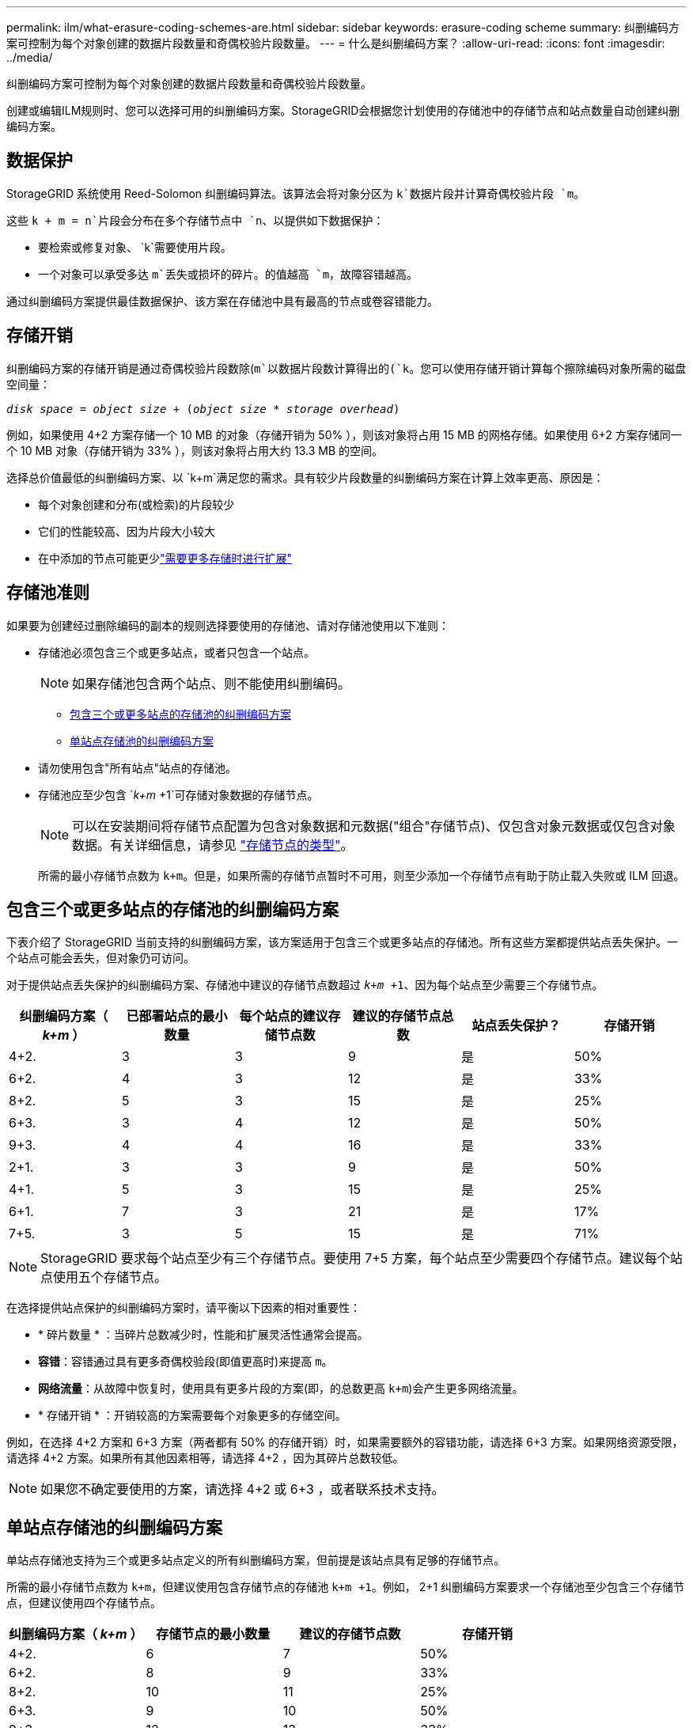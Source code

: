 ---
permalink: ilm/what-erasure-coding-schemes-are.html 
sidebar: sidebar 
keywords: erasure-coding scheme 
summary: 纠删编码方案可控制为每个对象创建的数据片段数量和奇偶校验片段数量。 
---
= 什么是纠删编码方案？
:allow-uri-read: 
:icons: font
:imagesdir: ../media/


[role="lead"]
纠删编码方案可控制为每个对象创建的数据片段数量和奇偶校验片段数量。

创建或编辑ILM规则时、您可以选择可用的纠删编码方案。StorageGRID会根据您计划使用的存储池中的存储节点和站点数量自动创建纠删编码方案。



== 数据保护

StorageGRID 系统使用 Reed-Solomon 纠删编码算法。该算法会将对象分区为 `k`数据片段并计算奇偶校验片段 `m`。

这些 `k + m = n`片段会分布在多个存储节点中 `n`、以提供如下数据保护：

* 要检索或修复对象、 `k`需要使用片段。
* 一个对象可以承受多达 `m`丢失或损坏的碎片。的值越高 `m`，故障容错越高。


通过纠删编码方案提供最佳数据保护、该方案在存储池中具有最高的节点或卷容错能力。



== 存储开销

纠删编码方案的存储开销是通过奇偶校验片段数除(`m`以数据片段数计算得出的(`k`。您可以使用存储开销计算每个擦除编码对象所需的磁盘空间量：

`_disk space_ = _object size_ + (_object size_ * _storage overhead_)`

例如，如果使用 4+2 方案存储一个 10 MB 的对象（存储开销为 50% ），则该对象将占用 15 MB 的网格存储。如果使用 6+2 方案存储同一个 10 MB 对象（存储开销为 33% ），则该对象将占用大约 13.3 MB 的空间。

选择总价值最低的纠删编码方案、以 `k+m`满足您的需求。具有较少片段数量的纠删编码方案在计算上效率更高、原因是：

* 每个对象创建和分布(或检索)的片段较少
* 它们的性能较高、因为片段大小较大
* 在中添加的节点可能更少link:../expand/index.html["需要更多存储时进行扩展"]




== 存储池准则

如果要为创建经过删除编码的副本的规则选择要使用的存储池、请对存储池使用以下准则：

* 存储池必须包含三个或更多站点，或者只包含一个站点。
+

NOTE: 如果存储池包含两个站点、则不能使用纠删编码。

+
** <<包含三个或更多站点的存储池的纠删编码方案,包含三个或更多站点的存储池的纠删编码方案>>
** <<单站点存储池的纠删编码方案,单站点存储池的纠删编码方案>>


* 请勿使用包含"所有站点"站点的存储池。
* 存储池应至少包含 `_k+m_ +1`可存储对象数据的存储节点。
+

NOTE: 可以在安装期间将存储节点配置为包含对象数据和元数据("组合"存储节点)、仅包含对象元数据或仅包含对象数据。有关详细信息，请参见 link:../primer/what-storage-node-is.html#types-of-storage-nodes["存储节点的类型"]。

+
所需的最小存储节点数为 `k+m`。但是，如果所需的存储节点暂时不可用，则至少添加一个存储节点有助于防止载入失败或 ILM 回退。





== 包含三个或更多站点的存储池的纠删编码方案

下表介绍了 StorageGRID 当前支持的纠删编码方案，该方案适用于包含三个或更多站点的存储池。所有这些方案都提供站点丢失保护。一个站点可能会丢失，但对象仍可访问。

对于提供站点丢失保护的纠删编码方案、存储池中建议的存储节点数超过 `_k+m_ +1`、因为每个站点至少需要三个存储节点。

[cols="1a,1a,1a,1a,1a,1a"]
|===
| 纠删编码方案（ _k+m_ ） | 已部署站点的最小数量 | 每个站点的建议存储节点数 | 建议的存储节点总数 | 站点丢失保护？ | 存储开销 


 a| 
4+2.
 a| 
3
 a| 
3
 a| 
9
 a| 
是
 a| 
50%



 a| 
6+2.
 a| 
4
 a| 
3
 a| 
12
 a| 
是
 a| 
33%



 a| 
8+2.
 a| 
5
 a| 
3
 a| 
15
 a| 
是
 a| 
25%



 a| 
6+3.
 a| 
3
 a| 
4
 a| 
12
 a| 
是
 a| 
50%



 a| 
9+3.
 a| 
4
 a| 
4
 a| 
16
 a| 
是
 a| 
33%



 a| 
2+1.
 a| 
3
 a| 
3
 a| 
9
 a| 
是
 a| 
50%



 a| 
4+1.
 a| 
5
 a| 
3
 a| 
15
 a| 
是
 a| 
25%



 a| 
6+1.
 a| 
7
 a| 
3
 a| 
21
 a| 
是
 a| 
17%



 a| 
7+5.
 a| 
3
 a| 
5
 a| 
15
 a| 
是
 a| 
71%

|===

NOTE: StorageGRID 要求每个站点至少有三个存储节点。要使用 7+5 方案，每个站点至少需要四个存储节点。建议每个站点使用五个存储节点。

在选择提供站点保护的纠删编码方案时，请平衡以下因素的相对重要性：

* * 碎片数量 * ：当碎片总数减少时，性能和扩展灵活性通常会提高。
* *容错*：容错通过具有更多奇偶校验段(即值更高时)来提高 `m`。
* *网络流量*：从故障中恢复时，使用具有更多片段的方案(即，的总数更高 `k+m`)会产生更多网络流量。
* * 存储开销 * ：开销较高的方案需要每个对象更多的存储空间。


例如，在选择 4+2 方案和 6+3 方案（两者都有 50% 的存储开销）时，如果需要额外的容错功能，请选择 6+3 方案。如果网络资源受限，请选择 4+2 方案。如果所有其他因素相等，请选择 4+2 ，因为其碎片总数较低。


NOTE: 如果您不确定要使用的方案，请选择 4+2 或 6+3 ，或者联系技术支持。



== 单站点存储池的纠删编码方案

单站点存储池支持为三个或更多站点定义的所有纠删编码方案，但前提是该站点具有足够的存储节点。

所需的最小存储节点数为 `k+m`，但建议使用包含存储节点的存储池 `k+m +1`。例如， 2+1 纠删编码方案要求一个存储池至少包含三个存储节点，但建议使用四个存储节点。

[cols="1a,1a,1a,1a"]
|===
| 纠删编码方案（ _k+m_ ） | 存储节点的最小数量 | 建议的存储节点数 | 存储开销 


 a| 
4+2.
 a| 
6
 a| 
7
 a| 
50%



 a| 
6+2.
 a| 
8
 a| 
9
 a| 
33%



 a| 
8+2.
 a| 
10
 a| 
11
 a| 
25%



 a| 
6+3.
 a| 
9
 a| 
10
 a| 
50%



 a| 
9+3.
 a| 
12
 a| 
13
 a| 
33%



 a| 
2+1.
 a| 
3
 a| 
4
 a| 
50%



 a| 
4+1.
 a| 
5
 a| 
6
 a| 
25%



 a| 
6+1.
 a| 
7
 a| 
8
 a| 
17%



 a| 
7+5.
 a| 
12
 a| 
13
 a| 
71%

|===